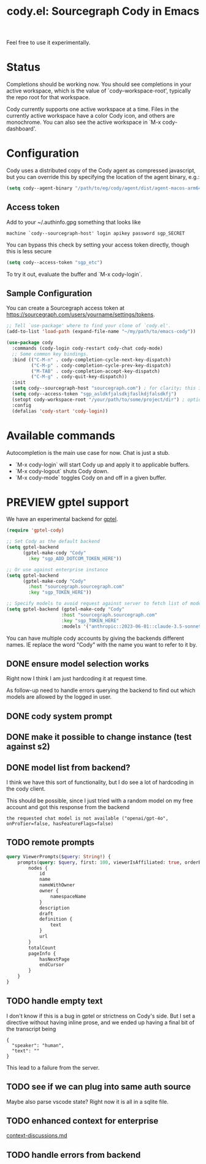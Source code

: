 #+TITLE: cody.el: Sourcegraph Cody in Emacs

Feel free to use it experimentally.

* Status

Completions should be working now. You should see completions in
your active workspace, which is the value of `cody--workspace-root',
typically the repo root for that workspace.

Cody currently supports one active workspace at a time. Files in the
currently active workspace have a color Cody icon, and others are
monochrome. You can also see the active workspace in `M-x cody-dashboard'.

* Configuration

Cody uses a distributed copy of the Cody agent as compressed javascript, but
you can override this by specifying the location of the agent binary, e.g.:

#+begin_src emacs-lisp
 (setq cody--agent-binary "/path/to/eg/cody/agent/dist/agent-macos-arm64")
#+end_src

** Access token

Add to your ~/.authinfo.gpg something that looks like

#+begin_src authinfo
machine `cody--sourcegraph-host' login apikey password sgp_SECRET
#+end_src

You can bypass this check by setting your access token directly,
though this is less secure

#+begin_src emacs-lisp
(setq cody--access-token "sgp_etc")
#+end_src

To try it out, evaluate the buffer and `M-x cody-login`.

** Sample Configuration

You can create a Sourcegraph access token at https://sourcegraph.com/users/yourname/settings/tokens.

#+begin_src emacs-lisp
  ;; Tell `use-package' where to find your clone of `cody.el'.
  (add-to-list 'load-path (expand-file-name "~/my/path/to/emacs-cody"))

  (use-package cody
    :commands (cody-login cody-restart cody-chat cody-mode)
    ;; Some common key bindings.
    :bind (("C-M-n" . cody-completion-cycle-next-key-dispatch)
           ("C-M-p" . cody-completion-cycle-prev-key-dispatch)
           ("M-TAB" . cody-completion-accept-key-dispatch)
           ("C-M-g" . cody-quit-key-dispatch))
    :init
    (setq cody--sourcegraph-host "sourcegraph.com") ; for clarity; this is the default.
    (setq cody--access-token "sgp_asldkfjalsdkjfaslkdjfalsdkfj")
    (setopt cody-workspace-root "/your/path/to/some/project/dir") ; optional
    :config
    (defalias 'cody-start 'cody-login))
#+end_src

* Available commands

Autocompletion is the main use case for now. Chat is just a stub.

- `M-x cody-login` will start Cody up and apply it to applicable buffers.
- `M-x cody-logout` shuts Cody down.
- `M-x cody-mode` toggles Cody on and off in a given buffer.

* PREVIEW gptel support

We have an experimental backend for [[https://github.com/karthink/gptel][gptel]].

#+begin_src emacs-lisp
  (require 'gptel-cody)

  ;; Set Cody as the default backend
  (setq gptel-backend
        (gptel-make-cody "Cody"
          :key "sgp_ADD_DOTCOM_TOKEN_HERE"))

  ;; Or use against enterprise instance
  (setq gptel-backend
        (gptel-make-cody "Cody"
          :host "sourcegraph.sourcegraph.com"
          :key "sgp_TOKEN_HERE"))

  ;; Specify models to avoid request against server to fetch list of models
  (setq gptel-backend (gptel-make-cody "Cody"
                      :host "sourcegraph.sourcegraph.com"
                      :key "sgp_TOKEN_HERE"
                      :models '("anthropic::2023-06-01::claude-3.5-sonnet")))
#+end_src

You can have multiple cody accounts by giving the backends different names. IE
replace the word "Cody" with the name you want to refer to it by.

** DONE ensure model selection works
Right now I think I am just hardcoding it at request time.

As follow-up need to handle errors querying the backend to find out which
models are allowed by the logged in user.

** DONE cody system prompt
** DONE make it possible to change instance (test against s2)
** DONE model list from backend?
I think we have this sort of functionality, but I do see a lot of hardcoding
in the cody client.

This should be possible, since I just tried with a random model on my free
account and got this response from the backend
: the requested chat model is not available ("openai/gpt-4o", onProTier=false, hasFeatureFlags=false)
** TODO remote prompts

#+begin_src graphql
  query ViewerPrompts($query: String!) {
      prompts(query: $query, first: 100, viewerIsAffiliated: true, orderBy: PROMPT_NAME_WITH_OWNER) {
          nodes {
              id
              name
              nameWithOwner
              owner {
                  namespaceName
              }
              description
              draft
              definition {
                  text
              }
              url
          }
          totalCount
          pageInfo {
              hasNextPage
              endCursor
          }
      }
  }
#+end_src

** TODO handle empty text

I don't know if this is a bug in gptel or strictness on Cody's side. But I set
a directive without having inline prose, and we ended up having a final bit of
the transcript being

#+begin_example
    {
      "speaker": "human",
      "text": ""
    }
#+end_example

This lead to a failure from the server.
** TODO see if we can plug into same auth source
Maybe also parse vscode state? Right now it is all in a sqlite file.
** TODO enhanced context for enterprise
[[file:context-discussion.md][context-discussions.md]]
** TODO handle errors from backend
